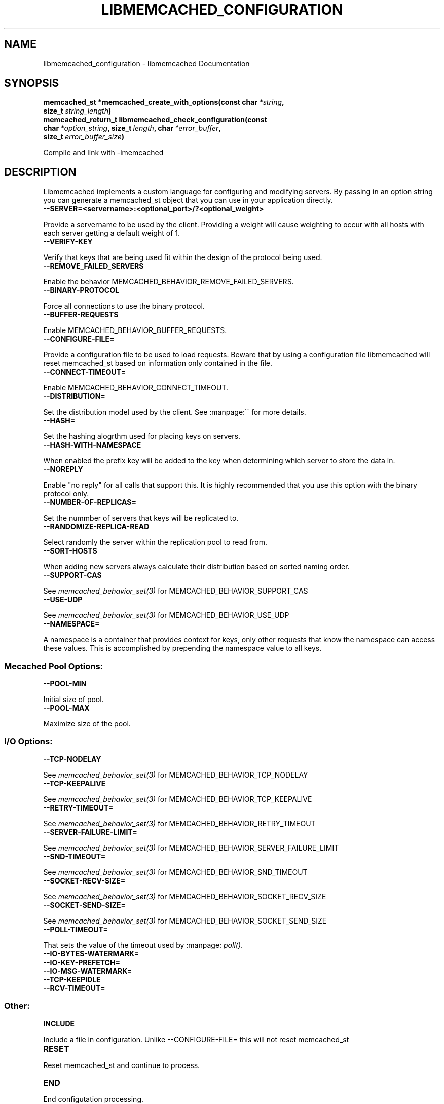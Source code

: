 .TH "LIBMEMCACHED_CONFIGURATION" "3" "April 12, 2011" "0.47" "libmemcached"
.SH NAME
libmemcached_configuration \- libmemcached Documentation
.
.nr rst2man-indent-level 0
.
.de1 rstReportMargin
\\$1 \\n[an-margin]
level \\n[rst2man-indent-level]
level margin: \\n[rst2man-indent\\n[rst2man-indent-level]]
-
\\n[rst2man-indent0]
\\n[rst2man-indent1]
\\n[rst2man-indent2]
..
.de1 INDENT
.\" .rstReportMargin pre:
. RS \\$1
. nr rst2man-indent\\n[rst2man-indent-level] \\n[an-margin]
. nr rst2man-indent-level +1
.\" .rstReportMargin post:
..
.de UNINDENT
. RE
.\" indent \\n[an-margin]
.\" old: \\n[rst2man-indent\\n[rst2man-indent-level]]
.nr rst2man-indent-level -1
.\" new: \\n[rst2man-indent\\n[rst2man-indent-level]]
.in \\n[rst2man-indent\\n[rst2man-indent-level]]u
..
.\" Man page generated from reStructeredText.
.
.SH SYNOPSIS
.INDENT 0.0
.TP
.B memcached_st *memcached_create_with_options(const char\fI\ *string\fP, size_t\fI\ string_length\fP)
.UNINDENT
.INDENT 0.0
.TP
.B memcached_return_t libmemcached_check_configuration(const char\fI\ *option_string\fP, size_t\fI\ length\fP, char\fI\ *error_buffer\fP, size_t\fI\ error_buffer_size\fP)
.UNINDENT
.sp
Compile and link with \-lmemcached
.SH DESCRIPTION
.sp
Libmemcached implements a custom language for configuring and modifying
servers. By passing in an option string you can generate a memcached_st object
that you can use in your application directly.
.INDENT 0.0
.TP
.B \-\-SERVER=<servername>:<optional_port>/?<optional_weight>
.UNINDENT
.sp
Provide a servername to be used by the client. Providing a weight will cause weighting to occur with all hosts with each server getting a default weight of 1.
.INDENT 0.0
.TP
.B \-\-VERIFY\-KEY
.UNINDENT
.sp
Verify that keys that are being used fit within the design of the protocol being used.
.INDENT 0.0
.TP
.B \-\-REMOVE_FAILED_SERVERS
.UNINDENT
.sp
Enable the behavior MEMCACHED_BEHAVIOR_REMOVE_FAILED_SERVERS.
.INDENT 0.0
.TP
.B \-\-BINARY\-PROTOCOL
.UNINDENT
.sp
Force all connections to use the binary protocol.
.INDENT 0.0
.TP
.B \-\-BUFFER\-REQUESTS
.UNINDENT
.sp
Enable MEMCACHED_BEHAVIOR_BUFFER_REQUESTS.
.INDENT 0.0
.TP
.B \-\-CONFIGURE\-FILE=
.UNINDENT
.sp
Provide a configuration file to be used to load requests. Beware that by using a configuration file libmemcached will reset memcached_st based on information only contained in the file.
.INDENT 0.0
.TP
.B \-\-CONNECT\-TIMEOUT=
.UNINDENT
.sp
Enable MEMCACHED_BEHAVIOR_CONNECT_TIMEOUT.
.INDENT 0.0
.TP
.B \-\-DISTRIBUTION=
.UNINDENT
.sp
Set the distribution model used by the client.  See :manpage:\(ga\(ga for more details.
.INDENT 0.0
.TP
.B \-\-HASH=
.UNINDENT
.sp
Set the hashing alogrthm used for placing keys on servers.
.INDENT 0.0
.TP
.B \-\-HASH\-WITH\-NAMESPACE
.UNINDENT
.sp
When enabled the prefix key will be added to the key when determining which
server to store the data in.
.INDENT 0.0
.TP
.B \-\-NOREPLY
.UNINDENT
.sp
Enable "no reply" for all calls that support this. It is highly recommended
that you use this option with the binary protocol only.
.INDENT 0.0
.TP
.B \-\-NUMBER\-OF\-REPLICAS=
.UNINDENT
.sp
Set the nummber of servers that keys will be replicated to.
.INDENT 0.0
.TP
.B \-\-RANDOMIZE\-REPLICA\-READ
.UNINDENT
.sp
Select randomly the server within the replication pool to read from.
.INDENT 0.0
.TP
.B \-\-SORT\-HOSTS
.UNINDENT
.sp
When adding new servers always calculate their distribution based on sorted naming order.
.INDENT 0.0
.TP
.B \-\-SUPPORT\-CAS
.UNINDENT
.sp
See \fImemcached_behavior_set(3)\fP for MEMCACHED_BEHAVIOR_SUPPORT_CAS
.INDENT 0.0
.TP
.B \-\-USE\-UDP
.UNINDENT
.sp
See \fImemcached_behavior_set(3)\fP for MEMCACHED_BEHAVIOR_USE_UDP
.INDENT 0.0
.TP
.B \-\-NAMESPACE=
.UNINDENT
.sp
A namespace is a container that provides context for keys, only other
requests that know the namespace can access these values. This is
accomplished by prepending the namespace value to all keys.
.SS Mecached Pool Options:
.INDENT 0.0
.TP
.B \-\-POOL\-MIN
.UNINDENT
.sp
Initial size of pool.
.INDENT 0.0
.TP
.B \-\-POOL\-MAX
.UNINDENT
.sp
Maximize size of the pool.
.SS I/O Options:
.INDENT 0.0
.TP
.B \-\-TCP\-NODELAY
.UNINDENT
.sp
See \fImemcached_behavior_set(3)\fP for MEMCACHED_BEHAVIOR_TCP_NODELAY
.INDENT 0.0
.TP
.B \-\-TCP\-KEEPALIVE
.UNINDENT
.sp
See \fImemcached_behavior_set(3)\fP for MEMCACHED_BEHAVIOR_TCP_KEEPALIVE
.INDENT 0.0
.TP
.B \-\-RETRY\-TIMEOUT=
.UNINDENT
.sp
See \fImemcached_behavior_set(3)\fP for MEMCACHED_BEHAVIOR_RETRY_TIMEOUT
.INDENT 0.0
.TP
.B \-\-SERVER\-FAILURE\-LIMIT=
.UNINDENT
.sp
See \fImemcached_behavior_set(3)\fP for MEMCACHED_BEHAVIOR_SERVER_FAILURE_LIMIT
.INDENT 0.0
.TP
.B \-\-SND\-TIMEOUT=
.UNINDENT
.sp
See \fImemcached_behavior_set(3)\fP for MEMCACHED_BEHAVIOR_SND_TIMEOUT
.INDENT 0.0
.TP
.B \-\-SOCKET\-RECV\-SIZE=
.UNINDENT
.sp
See \fImemcached_behavior_set(3)\fP for MEMCACHED_BEHAVIOR_SOCKET_RECV_SIZE
.INDENT 0.0
.TP
.B \-\-SOCKET\-SEND\-SIZE=
.UNINDENT
.sp
See \fImemcached_behavior_set(3)\fP for MEMCACHED_BEHAVIOR_SOCKET_SEND_SIZE
.INDENT 0.0
.TP
.B \-\-POLL\-TIMEOUT=
.UNINDENT
.sp
That sets the value of the timeout used by :manpage: \fIpoll()\fP.
.INDENT 0.0
.TP
.B \-\-IO\-BYTES\-WATERMARK=
.UNINDENT
.INDENT 0.0
.TP
.B \-\-IO\-KEY\-PREFETCH=
.UNINDENT
.INDENT 0.0
.TP
.B \-\-IO\-MSG\-WATERMARK=
.UNINDENT
.INDENT 0.0
.TP
.B \-\-TCP\-KEEPIDLE
.UNINDENT
.INDENT 0.0
.TP
.B \-\-RCV\-TIMEOUT=
.UNINDENT
.SS Other:
.INDENT 0.0
.TP
.B INCLUDE
.UNINDENT
.sp
Include a file in configuration. Unlike \-\-CONFIGURE\-FILE= this will not reset memcached_st
.INDENT 0.0
.TP
.B RESET
.UNINDENT
.sp
Reset memcached_st and continue to process.
.INDENT 0.0
.TP
.B END
.UNINDENT
.sp
End configutation processing.
.INDENT 0.0
.TP
.B ERROR
.UNINDENT
.sp
End configutation processing and throw an error.
.SH RETURN
.sp
memcached_create_with_options() returns a pointer to the memcached_st that was
created (or initialized).  On an allocation failure, it returns NULL.
.SH EXAMPLE
.sp
.nf
.ft C
const char *config_string= "\-\-SERVER=host10.example.com \-\-SERVER=host11.example.com \-\-SERVER=host10.example.com"
memcached_st *memc= memcached_create_with_options(config_string, strlen(config_string);
{
 ...
}
memcached_free(memc);
.ft P
.fi
.SH HOME
.sp
To find out more information please check:
\fI\%https://launchpad.net/libmemcached\fP
.SH SEE ALSO
.sp
\fImemcached(1)\fP \fIlibmemcached(3)\fP \fImemcached_strerror(3)\fP
.SH AUTHOR
Brian Aker
.SH COPYRIGHT
2011, Brian Aker DataDifferential, http://datadifferential.com/
.\" Generated by docutils manpage writer.
.\" 
.
